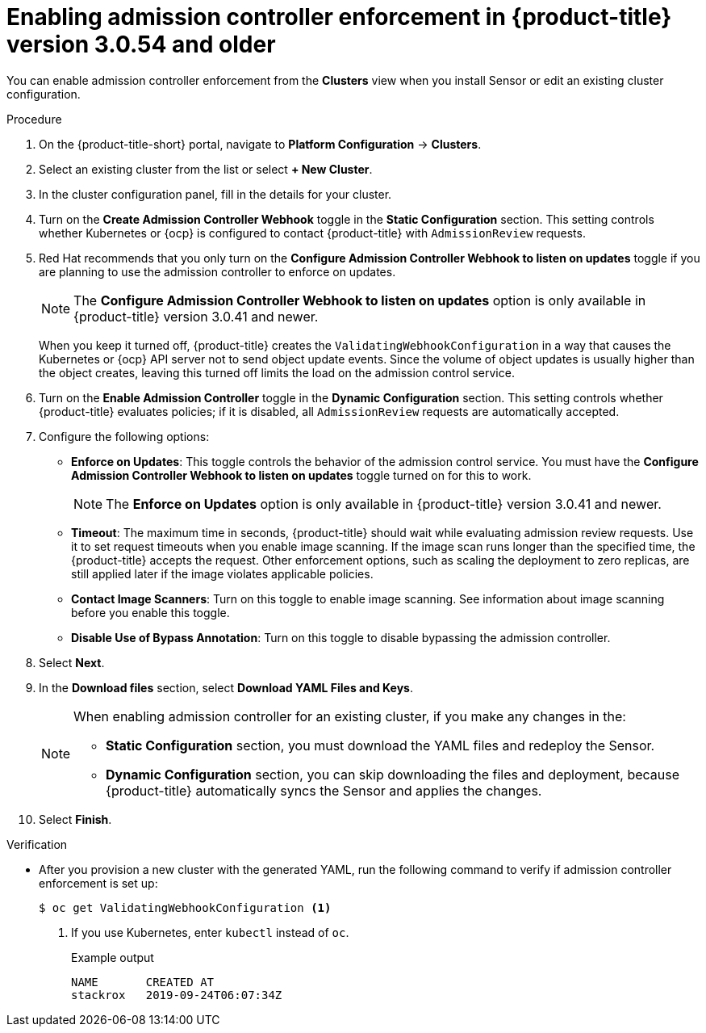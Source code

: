 // Module included in the following assemblies:
//
// * operating/use-admission-controller-enforcement.adoc
:_module-type: PROCEDURE
[id="enable-admission-controller-enforcement-54_{context}"]
= Enabling admission controller enforcement in {product-title} version 3.0.54 and older

[role="_abstract"]
You can enable admission controller enforcement from the *Clusters* view when you install Sensor or edit an existing cluster configuration.

.Procedure
. On the {product-title-short} portal, navigate to *Platform Configuration* -> *Clusters*.
. Select an existing cluster from the list or select *+ New Cluster*.
. In the cluster configuration panel, fill in the details for your cluster.
. Turn on the *Create Admission Controller Webhook* toggle in the *Static Configuration* section.
This setting controls whether Kubernetes or {ocp} is configured to contact {product-title} with `AdmissionReview` requests.
. Red Hat recommends that you only turn on the *Configure Admission Controller Webhook to listen on updates* toggle if you are planning to use the admission controller to enforce on updates.
+
[NOTE]
====
The *Configure Admission Controller Webhook to listen on updates* option is only available in {product-title} version 3.0.41 and newer.
====
+
When you keep it turned off, {product-title} creates the `ValidatingWebhookConfiguration` in a way that causes the Kubernetes or {ocp} API server not to send object update events.
Since the volume of object updates is usually higher than the object creates, leaving this turned off limits the load on the admission control service.
. Turn on the *Enable Admission Controller* toggle in the *Dynamic Configuration* section.
This setting controls whether {product-title} evaluates policies;
if it is disabled, all `AdmissionReview` requests are automatically accepted.
. Configure the following options:
** *Enforce on Updates*: This toggle controls the behavior of the admission control service.
You must have the *Configure Admission Controller Webhook to listen on updates* toggle turned on for this to work.
+
[NOTE]
====
The *Enforce on Updates* option is only available in {product-title} version 3.0.41 and newer.
====
** *Timeout*: The maximum time in seconds, {product-title} should wait while evaluating admission review requests.
Use it to set request timeouts when you enable image scanning.
If the image scan runs longer than the specified time, the  {product-title} accepts the request.
Other enforcement options, such as scaling the deployment to zero replicas, are still applied later if the image violates applicable policies.
** *Contact Image Scanners*: Turn on this toggle to enable image scanning.
See information about image scanning before you enable this toggle.
** *Disable Use of Bypass Annotation*: Turn on this toggle to disable bypassing the admission controller.
. Select *Next*.
. In the *Download files* section, select *Download YAML Files and Keys*.
+
[NOTE]
====
When enabling admission controller for an existing cluster, if you make any changes in the:

* *Static Configuration* section, you must download the YAML files and redeploy the Sensor.
* *Dynamic Configuration* section, you can skip downloading the files and deployment, because {product-title} automatically syncs the Sensor and applies the changes.
====
. Select *Finish*.

.Verification
* After you provision a new cluster with the generated YAML, run the following command to verify if admission controller enforcement is set up:
+
[source,terminal]
----
$ oc get ValidatingWebhookConfiguration <1>
----
<1> If you use Kubernetes, enter `kubectl` instead of `oc`.
+
.Example output
[source,terminal]
----
NAME       CREATED AT
stackrox   2019-09-24T06:07:34Z
----
